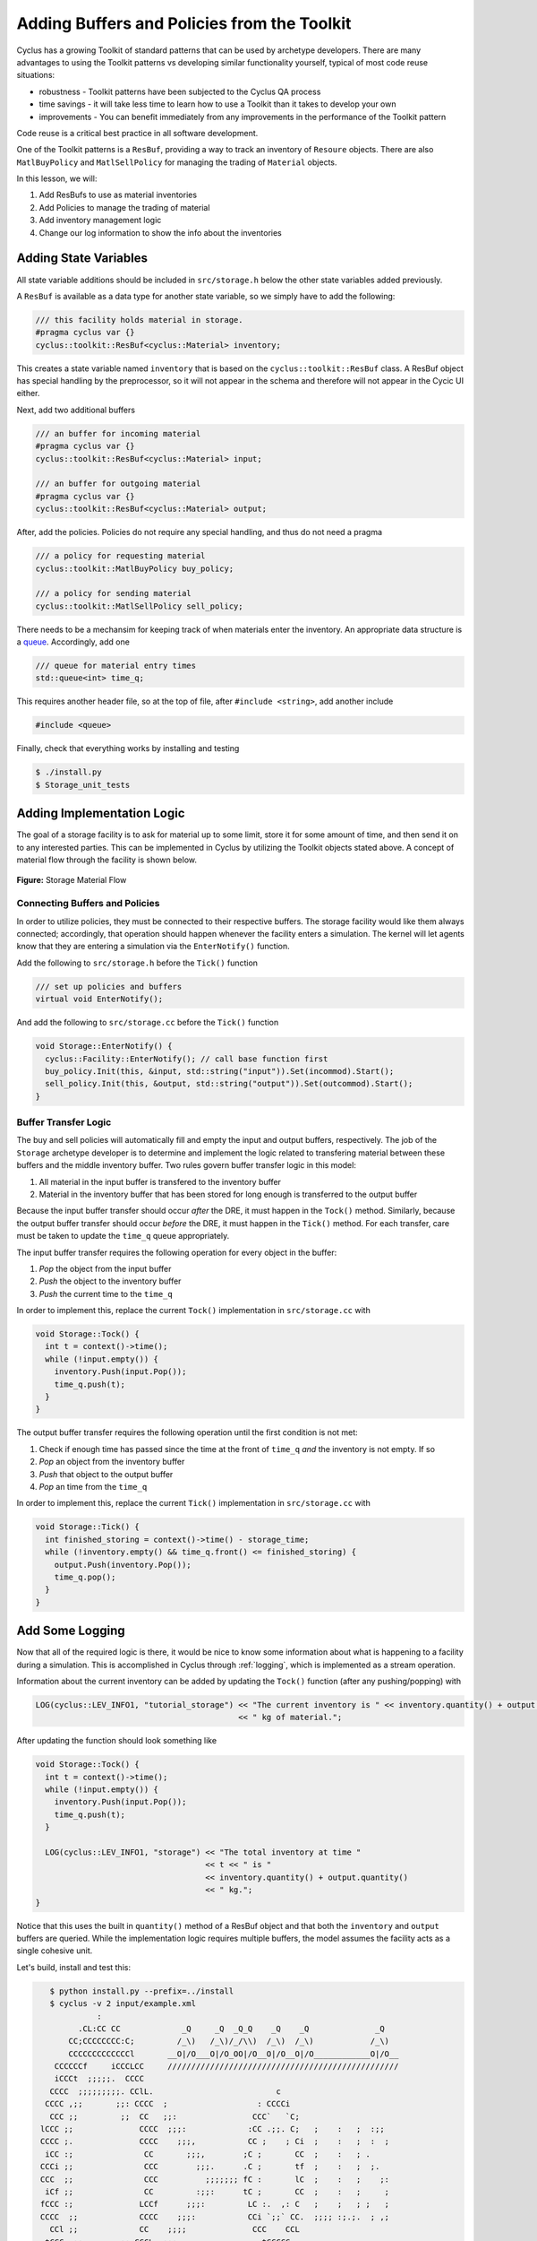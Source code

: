 Adding Buffers and Policies from the Toolkit
=================================================

Cyclus has a growing Toolkit of standard patterns that can be used by
archetype developers.  There are many advantages to using the Toolkit patterns
vs developing similar functionality yourself, typical of most code reuse
situations:

* robustness - Toolkit patterns have been subjected to the Cyclus QA process
* time savings - it will take less time to learn how to use a Toolkit than it takes to develop your own
* improvements - You can benefit immediately from any improvements in the performance of the Toolkit pattern

Code reuse is a critical best practice in all software development.

One of the Toolkit patterns is a ``ResBuf``, providing a way to track an
inventory of ``Resoure`` objects. There are also ``MatlBuyPolicy`` and
``MatlSellPolicy`` for managing the trading of ``Material`` objects.

In this lesson, we will:

1. Add ResBufs to use as material inventories
2. Add Policies to manage the trading of material
3. Add inventory management logic
4. Change our log information to show the info about the inventories

Adding State Variables
------------------------

All state variable additions should be included in ``src/storage.h`` below the
other state variables added previously.

A ``ResBuf`` is available as a data type for another state variable, so we simply have to add the following:

.. code-block:: c++

    /// this facility holds material in storage.
    #pragma cyclus var {}
    cyclus::toolkit::ResBuf<cyclus::Material> inventory;

This creates a state variable named ``inventory`` that is based on the
``cyclus::toolkit::ResBuf`` class.  A ResBuf object has special
handling by the preprocessor, so it will not appear in the schema and
therefore will not appear in the Cycic UI either.

Next, add two additional buffers

.. code-block:: c++

    /// an buffer for incoming material
    #pragma cyclus var {}
    cyclus::toolkit::ResBuf<cyclus::Material> input;

    /// an buffer for outgoing material
    #pragma cyclus var {}
    cyclus::toolkit::ResBuf<cyclus::Material> output;

After, add the policies. Policies do not require any special handling, and
thus do not need a pragma

.. code-block:: c++

    /// a policy for requesting material
    cyclus::toolkit::MatlBuyPolicy buy_policy;

    /// a policy for sending material
    cyclus::toolkit::MatlSellPolicy sell_policy;

There needs to be a mechansim for keeping track of when materials enter the
inventory. An appropriate data structure is a `queue
<http://www.cplusplus.com/reference/queue/queue/>`_. Accordingly, add one

.. code-block:: c++

    /// queue for material entry times
    std::queue<int> time_q;

This requires another header file, so at the top of file, after ``#include
<string>``, add another include

.. code-block:: c++

    #include <queue>

Finally, check that everything works by installing and testing

.. code-block:: bash

    $ ./install.py
    $ Storage_unit_tests

Adding Implementation Logic
-----------------------------

The goal of a storage facility is to ask for material up to some limit, store it
for some amount of time, and then send it on to any interested parties. This can
be implemented in Cyclus by utilizing the Toolkit objects stated above. A
concept of material flow through the facility is shown below.

.. figure:: storage_diagram.svg
    :width: 50 %
    :align: center

    **Figure:** Storage Material Flow

Connecting Buffers and Policies
++++++++++++++++++++++++++++++++

In order to utilize policies, they must be connected to their respective
buffers. The storage facility would like them always connected; accordingly,
that operation should happen whenever the facility enters a simulation. The
kernel will let agents know that they are entering a simulation via the
``EnterNotify()`` function.

Add the following to ``src/storage.h`` before the ``Tick()`` function

.. code-block:: c++

    /// set up policies and buffers
    virtual void EnterNotify();

And add the following to ``src/storage.cc`` before the ``Tick()`` function

.. code-block:: c++

    void Storage::EnterNotify() {
      cyclus::Facility::EnterNotify(); // call base function first
      buy_policy.Init(this, &input, std::string("input")).Set(incommod).Start();
      sell_policy.Init(this, &output, std::string("output")).Set(outcommod).Start(); 
    }

Buffer Transfer Logic
++++++++++++++++++++++++++++++++

The buy and sell policies will automatically fill and empty the input and output
buffers, respectively. The job of the ``Storage`` archetype developer is to
determine and implement the logic related to transfering material between these
buffers and the middle inventory buffer. Two rules govern buffer transfer logic
in this model:

1. All material in the input buffer is transfered to the inventory buffer
2. Material in the inventory buffer that has been stored for long enough is
   transferred to the output buffer

Because the input buffer transfer should occur *after* the DRE, it must happen
in the ``Tock()`` method. Similarly, because the output buffer transfer should
occur *before* the DRE, it must happen in the ``Tick()`` method. For each
transfer, care must be taken to update the ``time_q`` queue appropriately.

The input buffer transfer requires the following operation for every object in
the buffer:

1. *Pop* the object from the input buffer
2. *Push* the object to the inventory buffer
3. *Push* the current time to the ``time_q``

In order to implement this, replace the current ``Tock()`` implementation in
``src/storage.cc`` with

.. code-block:: c++

    void Storage::Tock() {
      int t = context()->time();
      while (!input.empty()) {
        inventory.Push(input.Pop());
        time_q.push(t);
      }
    }

The output buffer transfer requires the following operation until the first
condition is not met:

1. Check if enough time has passed since the time at the front of ``time_q``
   *and* the inventory is not empty. If so
2. *Pop* an object from the inventory buffer
3. *Push* that object to the output buffer
4. *Pop* an time from the  ``time_q``

In order to implement this, replace the current ``Tick()`` implementation in
``src/storage.cc`` with

.. code-block:: c++

    void Storage::Tick() {
      int finished_storing = context()->time() - storage_time;
      while (!inventory.empty() && time_q.front() <= finished_storing) {
        output.Push(inventory.Pop());
   	time_q.pop();
      }     
    }


Add Some Logging
---------------------------------------------

Now that all of the required logic is there, it would be nice to know some
information about what is happening to a facility during a simulation. This is
accomplished in Cyclus through :ref:`logging`, which is implemented as a stream
operation.

Information about the current inventory can be added by updating the ``Tock()``
function (after any pushing/popping) with

.. code-block:: c++

    LOG(cyclus::LEV_INFO1, "tutorial_storage") << "The current inventory is " << inventory.quantity() + output.quantity()
                                               << " kg of material.";

After updating the function should look something like 

.. code-block:: c++

    void Storage::Tock() {
      int t = context()->time();
      while (!input.empty()) {
        inventory.Push(input.Pop());
        time_q.push(t);
      }

      LOG(cyclus::LEV_INFO1, "storage") << "The total inventory at time " 
                                        << t << " is " 
                                        << inventory.quantity() + output.quantity()
                                        << " kg.";
    }

Notice that this uses the built in ``quantity()`` method of a ResBuf
object and that both the ``inventory`` and ``output`` buffers are queried. While
the implementation logic requires multiple buffers, the model assumes the
facility acts as a single cohesive unit.


Let's build, install and test this:

.. code-block:: bash

    $ python install.py --prefix=../install
    $ cyclus -v 2 input/example.xml
              :                                                               
          .CL:CC CC             _Q     _Q  _Q_Q    _Q    _Q              _Q   
        CC;CCCCCCCC:C;         /_\)   /_\)/_/\\)  /_\)  /_\)            /_\)  
        CCCCCCCCCCCCCl       __O|/O___O|/O_OO|/O__O|/O__O|/O____________O|/O__
     CCCCCCf     iCCCLCC     /////////////////////////////////////////////////
     iCCCt  ;;;;;.  CCCC                                                      
    CCCC  ;;;;;;;;;. CClL.                          c                         
   CCCC ,;;       ;;: CCCC  ;                   : CCCCi                       
    CCC ;;         ;;  CC   ;;:                CCC`   `C;                     
  lCCC ;;              CCCC  ;;;:             :CC .;;. C;   ;    :   ;  :;;   
  CCCC ;.              CCCC    ;;;,           CC ;    ; Ci  ;    :   ;  :  ;  
   iCC :;               CC       ;;;,        ;C ;       CC  ;    :   ; .      
  CCCi ;;               CCC        ;;;.      .C ;       tf  ;    :   ;  ;.    
  CCC  ;;               CCC          ;;;;;;; fC :       lC  ;    :   ;    ;:  
   iCf ;;               CC         :;;:      tC ;       CC  ;    :   ;     ;  
  fCCC :;              LCCf      ;;;:         LC :.  ,: C   ;    ;   ; ;   ;  
  CCCC  ;;             CCCC    ;;;:           CCi `;;` CC.  ;;;; :;.;.  ; ,;  
    CCl ;;             CC    ;;;;              CCC    CCL                     
   tCCC  ;;        ;; CCCL  ;;;                  tCCCCC.                      
    CCCC  ;;     :;; CCCCf  ;                     ,L                          
     lCCC   ;;;;;;  CCCL                                                      
     CCCCCC  :;;  fCCCCC                                                      
      . CCCC     CCCC .                                                       
       .CCCCCCCCCCCCCi                                                        
          iCCCCCLCf                                                           
           .  C. ,                                                            
              :                                                               
 INFO1(core  ):Simulation set to run from start=0 to end=10
 INFO1(core  ):Beginning simulation
 INFO1(tutori):The current inventory is 0 kg of material with 1.79769e+308 kg of space remaining.
 INFO1(tutori):The current inventory is 0 kg of material with 1.79769e+308 kg of space remaining.
 INFO1(tutori):The current inventory is 0 kg of material with 1.79769e+308 kg of space remaining.
 INFO1(tutori):The current inventory is 0 kg of material with 1.79769e+308 kg of space remaining.
 INFO1(tutori):The current inventory is 0 kg of material with 1.79769e+308 kg of space remaining.
 INFO1(tutori):The current inventory is 0 kg of material with 1.79769e+308 kg of space remaining.
 INFO1(tutori):The current inventory is 0 kg of material with 1.79769e+308 kg of space remaining.
 INFO1(tutori):The current inventory is 0 kg of material with 1.79769e+308 kg of space remaining.
 INFO1(tutori):The current inventory is 0 kg of material with 1.79769e+308 kg of space remaining.
 INFO1(tutori):The current inventory is 0 kg of material with 1.79769e+308 kg of space remaining.

 Status: Cyclus run successful!
 Output location: cyclus.sqlite
 Simulation ID: f26913d0-c743-4e2f-9859-20cbcb916498


Add a State Variable to Define the Size of the ResBuf
-------------------------------------------------------------

You will note that the space remaining is a very large number and that we have
no way to specify it in the input.  We can do this by adding another state variable:

.. code-block:: c++

    #pragma cyclus var { \
      'doc': 'Maximum storage capacity (including all material in the facility)', \
      'tooltip': 'Maximum storage capacity', \
      'units': 'kg', \
      'uilabel': 'Maximum Storage Capacity' \
    }
    double capacity;

As a special (read, undocumented) feature of a ResBuf, you also use the
pragma to initialize its size from another state variable.  Change the pragma
for the ResourceBuf to be:

.. code-block:: c++

    #pragma cyclus var {'capacity' : 'max_inv_size'}
    

Finally, we need to change our sample input file to include the additional
state variable.  Insert the following element into the
``<Tutorial_storageFacility>`` element:

.. code-block:: xml

     <max_inv_size>10000</max_inv_size>

Let's build, install and try it:

.. code-block:: bash

    $ python install.py --prefix=../install
    $ cyclus -v 2 input/example.xml
              :                                                               
          .CL:CC CC             _Q     _Q  _Q_Q    _Q    _Q              _Q   
        CC;CCCCCCCC:C;         /_\)   /_\)/_/\\)  /_\)  /_\)            /_\)  
        CCCCCCCCCCCCCl       __O|/O___O|/O_OO|/O__O|/O__O|/O____________O|/O__
     CCCCCCf     iCCCLCC     /////////////////////////////////////////////////
     iCCCt  ;;;;;.  CCCC                                                      
    CCCC  ;;;;;;;;;. CClL.                          c                         
   CCCC ,;;       ;;: CCCC  ;                   : CCCCi                       
    CCC ;;         ;;  CC   ;;:                CCC`   `C;                     
  lCCC ;;              CCCC  ;;;:             :CC .;;. C;   ;    :   ;  :;;   
  CCCC ;.              CCCC    ;;;,           CC ;    ; Ci  ;    :   ;  :  ;  
   iCC :;               CC       ;;;,        ;C ;       CC  ;    :   ; .      
  CCCi ;;               CCC        ;;;.      .C ;       tf  ;    :   ;  ;.    
  CCC  ;;               CCC          ;;;;;;; fC :       lC  ;    :   ;    ;:  
   iCf ;;               CC         :;;:      tC ;       CC  ;    :   ;     ;  
  fCCC :;              LCCf      ;;;:         LC :.  ,: C   ;    ;   ; ;   ;  
  CCCC  ;;             CCCC    ;;;:           CCi `;;` CC.  ;;;; :;.;.  ; ,;  
    CCl ;;             CC    ;;;;              CCC    CCL                     
   tCCC  ;;        ;; CCCL  ;;;                  tCCCCC.                      
    CCCC  ;;     :;; CCCCf  ;                     ,L                          
     lCCC   ;;;;;;  CCCL                                                      
     CCCCCC  :;;  fCCCCC                                                      
      . CCCC     CCCC .                                                       
       .CCCCCCCCCCCCCi                                                        
          iCCCCCLCf                                                           
           .  C. ,                                                            
              :                                                               
 INFO1(core  ):Simulation set to run from start=0 to end=10
 INFO1(core  ):Beginning simulation
 INFO1(tutori):The current inventory is 0 kg of material with 10000 kg of space remaining.
 INFO1(tutori):The current inventory is 0 kg of material with 10000 kg of space remaining.
 INFO1(tutori):The current inventory is 0 kg of material with 10000 kg of space remaining.
 INFO1(tutori):The current inventory is 0 kg of material with 10000 kg of space remaining.
 INFO1(tutori):The current inventory is 0 kg of material with 10000 kg of space remaining.
 INFO1(tutori):The current inventory is 0 kg of material with 10000 kg of space remaining.
 INFO1(tutori):The current inventory is 0 kg of material with 10000 kg of space remaining.
 INFO1(tutori):The current inventory is 0 kg of material with 10000 kg of space remaining.
 INFO1(tutori):The current inventory is 0 kg of material with 10000 kg of space remaining.
 INFO1(tutori):The current inventory is 0 kg of material with 10000 kg of space remaining.

 Status: Cyclus run successful!
 Output location: cyclus.sqlite
 Simulation ID: 7bf4a93e-e719-41d3-a468-9e596e725529

